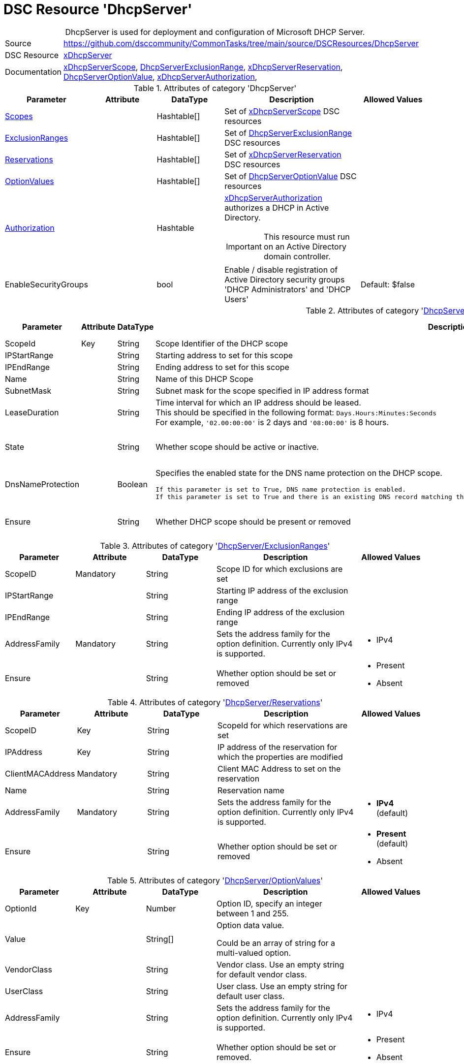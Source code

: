 // CommonTasks YAML Reference: DhcpServer
// ========================================

:YmlCategory: DhcpServer


[[dscyml_dhcpserver, {YmlCategory}]]
= DSC Resource 'DhcpServer'
// didn't work in production: = DSC Resource '{YmlCategory}'


[[dscyml_dhcpserver_abstract]]
.{YmlCategory} is used for deployment and configuration of Microsoft DHCP Server.

// reference links as variables for using more than once
:ref_xDhcpServerScope:          https://github.com/dsccommunity/xDhcpServer#xdhcpserverscope[xDhcpServerScope]
:ref_DhcpServerExclusionRange:  https://github.com/dsccommunity/xDhcpServer#dhcpserverexclusionrange[DhcpServerExclusionRange]
:ref_xDhcpServerReservation:    https://github.com/dsccommunity/xDhcpServer#xdhcpserverreservation[xDhcpServerReservation]
:ref_DhcpServerOptionValue:     https://github.com/dsccommunity/xDhcpServer#dhcpserveroptionvalue[DhcpServerOptionValue]
:ref_xDhcpServerAuthorization:  https://github.com/dsccommunity/xDhcpServer#xdhcpserverauthorization[xDhcpServerAuthorization]


[cols="1,3a" options="autowidth" caption=]
|===
| Source         | https://github.com/dsccommunity/CommonTasks/tree/main/source/DSCResources/DhcpServer
| DSC Resource   | https://github.com/dsccommunity/xDhcpServer[xDhcpServer]
| Documentation  | {ref_xDhcpServerScope}, 
                   {ref_DhcpServerExclusionRange}, 
                   {ref_xDhcpServerReservation},
                   {ref_DhcpServerOptionValue}, 
                   {ref_xDhcpServerAuthorization},
|===


.Attributes of category '{YmlCategory}'
[cols="1,1,1,2a,1a" options="header"]
|===
| Parameter
| Attribute
| DataType
| Description
| Allowed Values

| [[dscyml_dhcpserver_scopes, {YmlCategory}/Scopes]]<<dscyml_dhcpserver_scopes_details, Scopes>>
| 
| Hashtable[]
| Set of {ref_xDhcpServerScope} DSC resources
|

| [[dscyml_dhcpserver_exclusionranges, {YmlCategory}/ExclusionRanges]]<<dscyml_dhcpserver_exclusionranges_details, ExclusionRanges>>
| 
| Hashtable[]
| Set of {ref_DhcpServerExclusionRange} DSC resources
|

| [[dscyml_dhcpserver_reservations, {YmlCategory}/Reservations]]<<dscyml_dhcpserver_reservations_details, Reservations>>
| 
| Hashtable[]
| Set of {ref_xDhcpServerReservation} DSC resources
|

| [[dscyml_dhcpserver_optionvalues, {YmlCategory}/OptionValues]]<<dscyml_dhcpserver_optionvalues_details, OptionValues>>
| 
| Hashtable[]
| Set of {ref_DhcpServerOptionValue} DSC resources
|

| [[dscyml_dhcpserver_authorization, {YmlCategory}/Authorization]]<<dscyml_dhcpserver_authorization_details, Authorization>>
| 
| Hashtable
| {ref_xDhcpServerAuthorization} authorizes a DHCP in Active Directory. +
[IMPORTANT]
====  
This resource must run on an Active Directory domain controller.
====
|

| EnableSecurityGroups
| 
| bool
| Enable / disable registration of Active Directory security groups 'DHCP Administrators' and 'DHCP Users' 
| Default: $false

|===


[[dscyml_dhcpserver_scopes_details]]
.Attributes of category '<<dscyml_dhcpserver_scopes>>'
[cols="1,1,1,2a,1a" options="header"]
|===
| Parameter
| Attribute
| DataType
| Description
| Allowed Values

| ScopeId
| Key
| String
| Scope Identifier of the DHCP scope
|

| IPStartRange
|
| String
| Starting address to set for this scope
|

| IPEndRange
|
| String
| Ending address to set for this scope
|

| Name
|
| String
| Name of this DHCP Scope
|

| SubnetMask
|
| String
| Subnet mask for the scope specified in IP address format
|

| LeaseDuration
|
| String
| Time interval for which an IP address should be leased. +
  This should be specified in the following format: `Days.Hours:Minutes:Seconds` +
  For example, `'02.00:00:00'` is 2 days and `'08:00:00'` is 8 hours.
|

| State
|
| String
| Whether scope should be active or inactive.
| - Active
  - Inactive

| DnsNameProtection
|
| Boolean
| Specifies the enabled state for the DNS name protection on the DHCP scope.
  
  If this parameter is set to True, DNS name protection is enabled.
  If this parameter is set to True and there is an existing DNS record matching the name, the DNS update for the client fails instead of being overwritten.
| - True
  - False

| Ensure
|
| String
| Whether DHCP scope should be present or removed
| - Present
  - Removed

|===


[[dscyml_dhcpserver_exclusionranges_details]]
.Attributes of category '<<dscyml_dhcpserver_exclusionranges>>'
[cols="1,1,1,2a,1a" options="header"]
|===
| Parameter
| Attribute
| DataType
| Description
| Allowed Values

| ScopeID
| Mandatory
| String
| Scope ID for which exclusions are set
|

| IPStartRange
|
| String
| Starting IP address of the exclusion range
|

| IPEndRange
|
| String
| Ending IP address of the exclusion range
|

| AddressFamily
| Mandatory
| String
| Sets the address family for the option definition.
  Currently only IPv4 is supported.
| - IPv4

| Ensure
|
| String
| Whether option should be set or removed
| - Present
  - Absent

|===


[[dscyml_dhcpserver_reservations_details]]
.Attributes of category '<<dscyml_dhcpserver_reservations>>'
[cols="1,1,1,2a,1a" options="header"]
|===
| Parameter
| Attribute
| DataType
| Description
| Allowed Values

| ScopeID
| Key
| String
| ScopeId for which reservations are set
|

| IPAddress
| Key
| String
| IP address of the reservation for which the properties are modified
|

| ClientMACAddress
| Mandatory
| String
| Client MAC Address to set on the reservation
|

| Name
|
| String
| Reservation name
|

| AddressFamily
| Mandatory
| String
| Sets the address family for the option definition.
  Currently only IPv4 is supported.
| - *IPv4* (default)

| Ensure
|
| String
| Whether option should be set or removed
| - *Present* (default)
  - Absent

|===


[[dscyml_dhcpserver_optionvalues_details]]
.Attributes of category '<<dscyml_dhcpserver_optionvalues>>'
[cols="1,1,1,2a,1a" options="header"]
|===
| Parameter
| Attribute
| DataType
| Description
| Allowed Values

| OptionId
| Key
| Number
| Option ID, specify an integer between 1 and 255.
| [1, 255]

| Value
|
| String[]
| Option data value.

Could be an array of string for a multi-valued option.
|

| VendorClass
|
| String
| Vendor class.
  Use an empty string for default vendor class.
|

| UserClass
|
| String
| User class.
  Use an empty string for default user class.
|

| AddressFamily
|
| String
| Sets the address family for the option definition.
  Currently only IPv4 is supported.
| - IPv4 

| Ensure
|
| String
| Whether option should be set or removed.
| - Present
  - Absent

|===


[[dscyml_dhcpserver_authorization_details]]
.Attributes of category '<<dscyml_dhcpserver_authorization>>'
[cols="1,1,1,2a,1a" options="header"]
|===
| Parameter
| Attribute
| DataType
| Description
| Allowed Values

| Ensure
| Mandatory
| String
| Whether the DHCP server should be authorized.
| - Present
  - Absent

| DnsName
|
| String
| FQDN of the server to authorize.
  If not specified, it defaults to the local hostname of the enacting node.
| Default: (Get-Hostname)

| IPAddress
|
| String
| IP v4 address of the server to authorized.
  If not specified, it default to the first IPv4 address of the enacting node.
| Default: (Get-IPv4Address | Select-Object -First 1)

|===

.Example
[source, yaml]
----
DhcpServer:
  Scopes:
    - ScopeID:           192.169.162.0
      Name:              Domain Scope 1
      IPStartRange:      192.169.162.1
      IPEndRange:        192.169.162.100
      SubnetMask:        255.255.255.0
      LeaseDuration:     7.00:00:00
      State:             Active
      DnsNameProtection: True
      Ensure:            Present

    - ScopeID:       192.169.163.0
      Name:          Domain Scope 2
      IPStartRange:  192.169.163.1
      IPEndRange:    192.169.163.100
      SubnetMask:    255.255.255.0
      LeaseDuration: 7.00:00:00
      State:         Active
      Ensure:        Present

  ExclusionRanges:
    - ScopeID:       192.169.163.0
      IPStartRange:  192.169.163.20
      IPEndRange:    192.169.163.40
      AddressFamily: IPv4
      Ensure:        Present

    - ScopeID:       192.169.163.0
      IPStartRange:  192.169.163.60
      IPEndRange:    192.169.163.62
      AddressFamily: IPv4
      Ensure:        Present

  Reservations:
    - ScopeID:          192.169.163.0
      IPAddress:        192.169.163.21
      ClientMACAddress: 00-15-5D-02-28-37
      Name:             Client01
      AddressFamily:    IPv4
      Ensure:           Present
    - ScopeID:          192.169.163.0
      IPAddress:        192.169.163.22
      ClientMACAddress: 00-15-5D-02-28-38
      Name:             Client02
    - ScopeID:          192.169.163.0
      IPAddress:        192.169.163.23
      ClientMACAddress: 00-15-5D-02-28-39

  OptionValues:
    - OptionId:      1
      Value:         contoso.com
      VendorClass:
      UserClass:
      AddressFamily: IPv4
      Ensure:        Present
    
    - OptionId:      2
      Value:         192.168.162.2
      AddressFamily: IPv4
      Ensure:        Present

  # This resource must run on an Active Directory domain controller.
  Authorization:
    Ensure:        Present
    DnsName:       dns.contoso.com
    IP-Address:    192.169.162.1

  EnableSecurityGroups: true
----


.Recommended Lookup Options in `Datum.yml` (Excerpt)
[source, yaml]
----
default_lookup_options: MostSpecific

lookup_options:

  DhcpServer:
    merge_hash: deep
  DhcpServer\Scopes:
    merge_hash_array: UniqueKeyValTuples
    merge_options:
      tuple_keys:
        - ScopeId
  DhcpServer\ExclusionRanges:
    merge_basetype_array: Add
  DhcpServer\Reservations:
    merge_hash_array: UniqueKeyValTuples
    merge_options:
      tuple_keys:
        - ScopeId
        - IPAddress
  DhcpServer\OptionValues:
    merge_hash_array: UniqueKeyValTuples
    merge_options:
      tuple_keys:
        - OptionId
----